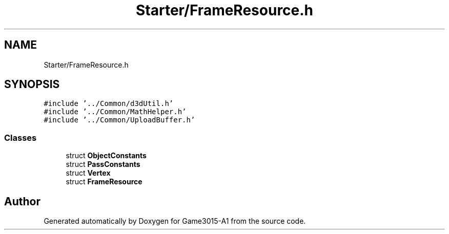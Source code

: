 .TH "Starter/FrameResource.h" 3 "Wed Feb 1 2023" "Game3015-A1" \" -*- nroff -*-
.ad l
.nh
.SH NAME
Starter/FrameResource.h
.SH SYNOPSIS
.br
.PP
\fC#include '\&.\&./Common/d3dUtil\&.h'\fP
.br
\fC#include '\&.\&./Common/MathHelper\&.h'\fP
.br
\fC#include '\&.\&./Common/UploadBuffer\&.h'\fP
.br

.SS "Classes"

.in +1c
.ti -1c
.RI "struct \fBObjectConstants\fP"
.br
.ti -1c
.RI "struct \fBPassConstants\fP"
.br
.ti -1c
.RI "struct \fBVertex\fP"
.br
.ti -1c
.RI "struct \fBFrameResource\fP"
.br
.in -1c
.SH "Author"
.PP 
Generated automatically by Doxygen for Game3015-A1 from the source code\&.
